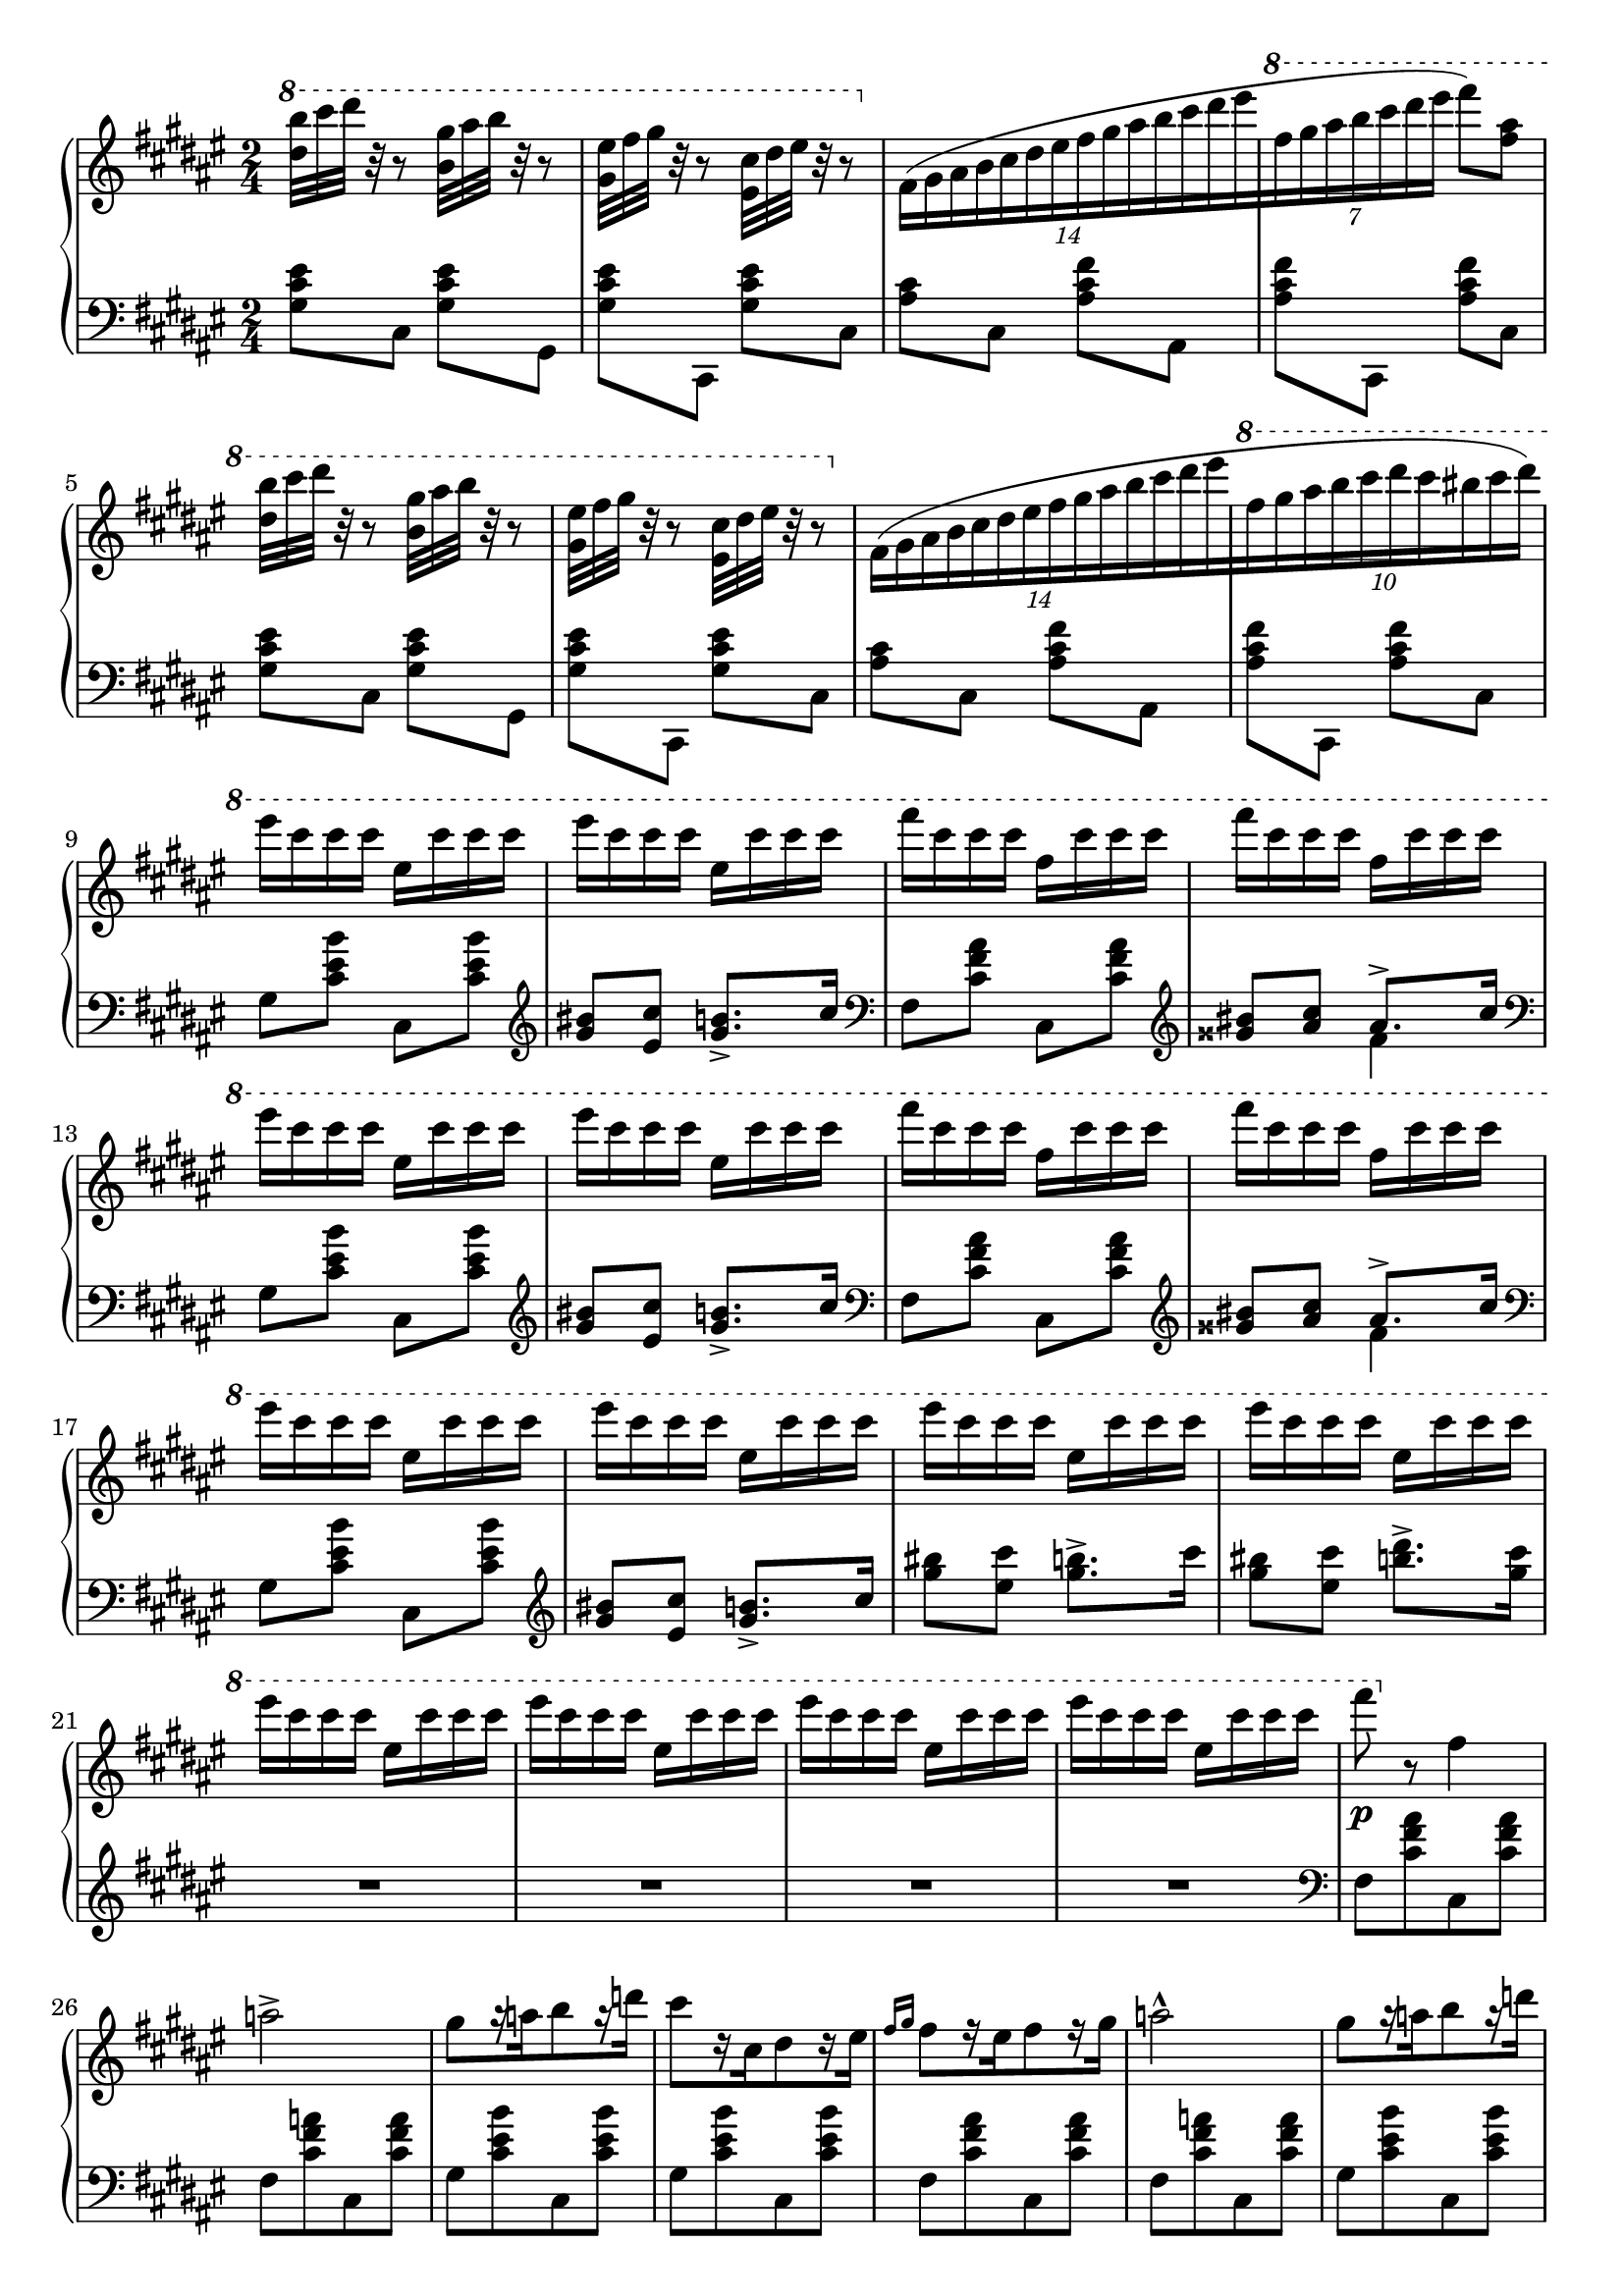 \version "2.16.2"
\header {
  tagline = ""
}

global = {
  \key fis \major
  \numericTimeSignature
  \time 2/4
}

upper = {\change Staff = "right" \stemDown}
lower = {\change Staff = "left" \stemUp}

right = \relative c'' {
  \global
  \ottava #1
  <dis' b'>32 [cis' dis] r32 r8
  <b, gis'>32 [ais' b] r32 r8
  <gis, eis'>32 [fis' gis] r32 r8
  \stemDown <eis, cis'>32 [dis' eis] r32 r8

  \override TupletBracket #'bracket-visibility = ##f
  \ottava #0
  \times 8/14 { fis,,16 ([gis ais b cis dis eis fis gis ais b cis dis eis }
  \ottava #1
  \times 4/7 { fis gis ais b cis dis eis] } fis8) <fis, ais>

  <dis b'>32 [cis' dis] r32 r8
  <b, gis'>32 [ais' b] r32 r8
  <gis, eis'>32 [fis' gis] r32 r8
  <eis, cis'>32 [dis' eis] r32 r8

  \ottava #0
  \times 8/14 { fis,,16 ([gis ais b cis dis eis fis gis ais b cis dis eis }
  \ottava #1
  \times 8/10 { fis gis ais b cis dis cis bis cis dis]) }
  
  eis cis cis cis eis, cis' cis cis
  eis cis cis cis eis, cis' cis cis
  fis cis cis cis fis, cis' cis cis
  fis cis cis cis fis, cis' cis cis
  eis cis cis cis eis, cis' cis cis
  eis cis cis cis eis, cis' cis cis
  fis cis cis cis fis, cis' cis cis
  fis cis cis cis fis, cis' cis cis
  \repeat unfold 8 {eis cis cis cis eis, cis' cis cis}
  fis8\p
  
  \ottava #0
  r8 fis,,4 a2->
  gis8 [r16 a b8 r16 d]
  cis8 [r16 cis, dis8 r16 eis]
  \grace {fis16 [gis]} fis8 [r16 eis fis8 r16 gis] a2-^
  gis8 [r16 a b8 r16 d]
  cis8 [r16 cis, dis8 r16 eis]
  \grace {fis16 [gis]} fis8 [r16 eis fis8 r16 gis]
  \grace {fis16 [gis]} a8-. r8 a4
  gis8 [r16 a b8 r16 d] cis2\fermata
  
  \clef bass
  \lower cis,,,,16 [\upper <cis' cis'>
  \lower dis, \upper <dis' dis'>
  \lower eis, \upper <eis' eis'>
  \lower fis, \upper <fis' fis'>]
  \lower <gis, cis>16-- [\upper <gis' cis gis'>--
  \lower fisis, \upper <fisis' fisis'>
  \lower gis, \upper <gis' gis'>
  \lower eis, \upper <eis' eis'>]
  \lower fis, [\upper <fis' fis'>
  \lower gis, \upper <gis' gis'>
  \lower ais, \upper <ais' ais'>
  \lower b, \upper <b' b'>]
  \clef treble
  \lower <cis, fis>-- [\upper <cis' fis cis'>--
  \lower bis, \upper <bis' bis'>
  \lower cis, \upper <cis' cis'>
  \lower ais, \upper <ais' ais'>]
  \lower b, [\upper <b' b'>
  \lower dis, \upper <dis' dis'>
  \lower gis,, \upper <gis' gis'>
  \lower b, \upper <b' b'>]
  \clef bass
  \lower eis,, [\upper <eis' eis'>
  \lower gis, \upper <gis' gis'>
  \lower cis,, \upper <cis' cis'>
  \lower <eis,> \upper <eis' eis'>]
  \lower fis, [\upper <fis' fis'>
  \lower ais, \upper <ais' ais'>
  \lower cis,, \upper <cis' cis'>
  \lower fis, \upper <fis' fis'>]
  \lower ais,, [\upper <ais' ais'>
  \lower cis, \upper <cis' cis'>
  \lower <fis,, fis'> \upper <fis'' fis'>
  \lower <ais,, ais'> \upper <ais'' ais'>]
  \clef treble
  % 1
  \lower <cis,, eis gis cis> [\upper <cis'' eis gis cis>
  \lower <dis,, dis'> \upper <dis'' dis'>
  \lower <eis,, eis'> \upper <eis'' eis'>
  \lower <fis,, fis'> \upper <fis'' fis'>]
  \lower <gis,, cis gis'>-> [\upper <gis'' cis gis'>->
  \lower <fisis,, fisis'> \upper <fisis'' fisis'>
  \lower <gis,, cis gis'> \upper <gis'' cis gis'>
  \lower <eis,, eis'> \upper <eis'' eis'>]
  \lower <fis,, ais cis fis> [\upper <fis'' ais cis fis>
  \lower <gis,, gis'> \upper <gis'' gis'>
  \lower <ais,, ais'> \upper <ais'' ais'>
  \lower <b,, b'> \upper <b'' b'>]
  \lower <cis,, fis cis'>-> [\upper <cis'' fis cis'>->
  \lower <bis,, bis'> \upper <bis'' bis'>
  \lower <cis,, fis cis'> \upper <cis'' fis cis'>
  \lower <ais,, ais'> \upper <ais'' ais'>]

  % 1
  \lower <cis,, eis gis cis> [\upper <cis'' eis gis cis>
  \lower <dis,, dis'> \upper <dis'' dis'>
  \lower <eis,, eis'> \upper <eis'' eis'>
  \lower <fis,, fis'> \upper <fis'' fis'>]
  \ottava #1
  \lower <gis,, cis gis'>-> [\upper <gis'' cis gis'>->
  \lower <fisis,, fisis'> \upper <fisis'' fisis'>
  \lower <gis,, cis gis'> \upper <gis'' cis gis'>
  \lower <eis,, eis'> \upper <eis'' eis'>]
  \lower <fis,, ais cis fis> [\upper <fis'' ais cis fis>
  \lower <gis,, gis'> \upper <gis'' gis'>
  \lower <ais,, ais'> \upper <ais'' ais'>
  \lower <b,, b'> \upper <b'' b'>]
  \lower <cis,, fis cis'>-> [\upper <cis'' fis cis'>->
  \lower <bis,, bis'> \upper <bis'' bis'>
  \lower <cis,, fis cis'> \upper <cis'' fis cis'>
  \lower <ais,, ais'> \upper <ais'' ais'>]
  
  % 2
  \lower <b,, b'> [\upper <b'' b'>
  \lower <dis,, dis'> \upper <dis'' dis'>
  \lower <gis,,, gis'> \upper <gis'' gis'>
  \lower <b,, b'> \upper <b'' b'>]
  \ottava #0
  \lower <eis,,, eis'> [\upper <eis'' eis'>
  \lower <gis,, gis'> \upper <gis'' gis'>
  \lower <cis,,, cis'> \upper <cis'' cis'>
  \lower <eis,, eis'> \upper <eis'' eis'>]
  \lower <ais,,, ais'> [\upper <ais'' ais'>
  \lower <cis,, cis'> \upper <cis'' cis'>
  \lower <fis,,, fis'> \upper <fis'' fis'>
  \lower <ais,, ais'> \upper <ais'' ais'>]
  \lower <dis,,, dis'> [\upper <dis'' dis'>
  \lower <fis,, fis'> \upper <fis'' fis'>
  \lower <b,,, b'> \upper <b'' b'>
  \lower <dis,, dis'> \upper <dis'' dis'>]
  \clef bass
  \lower <gis,,, gis'> [\upper <gis'' gis'>
  \lower <b,, b'> \upper <b'' b'>
  \lower <eis,,, eis'> \upper <eis'' eis'>
  \lower <gis,, gis'> \upper <gis'' gis'>]
  \lower cis,, [\upper <cis' cis'>
  \lower eis, \upper <eis' eis'>
  \lower ais,, \upper <ais' ais'>
  \lower cis, \upper <cis' cis'>]
  \lower <fis,, fis'> [\upper fis''
  \lower <ais,, ais'> \upper ais''
  \lower dis,, \upper dis'
  \lower fis, \upper fis']
  
  % okay, done with that. :)
  \stemUp b,8 r8 r4\fermata
  \clef treble
  \slashedGrace <dis' b' dis>8 <dis b' dis>4->
  \slashedGrace <eis gis b eis>8 <eis gis b eis>4->
  \slashedGrace <fis ais cis fis>8 <fis ais cis fis>2-^
  \ottava #1
  <fis' ais cis fis>8 r8 <fis' ais cis fis> r8
  \ottava #0
  <fis,,, fis'>8 r8 r4\fermata
  \bar "|."
}

left = \relative c' {
  \global
  <gis cis eis>8 [cis,] <gis' cis eis> [gis,]
  <gis' cis eis> [cis,,] <gis'' cis eis> [cis,]
  <ais' cis> [cis,] <ais' cis fis> [ais,]
  <ais' cis fis> [cis,,] <ais'' cis fis> [cis,]
  <gis' cis eis>8 [cis,] <gis' cis eis> [gis,]
  <gis' cis eis> [cis,,] <gis'' cis eis> [cis,]
  <ais' cis> [cis,] <ais' cis fis> [ais,]
  <ais' cis fis> [cis,,] <ais'' cis fis> [cis,]

  gis' [<cis eis b'>] cis, [<cis' eis b'>]
  \clef treble <gis' bis> [<eis cis'>] <gis b>8.-> [cis16]
  \clef bass fis,,8 [<cis' fis ais>] cis,[<cis' fis ais>]
  \clef treble 
  <<{\voiceOne <gisis' bis> [<ais cis>] ais8.-> [cis16] } \new Voice {\voiceTwo s4 fis,4 } >> \oneVoice
  \clef bass gis,8 [<cis eis b'>] cis, [<cis' eis b'>]
  \clef treble <gis' bis>8 [<eis cis'>] <gis b>8.-> [cis16]
  \clef bass fis,,8 [<cis' fis ais>] cis,[<cis' fis ais>]
  \clef treble 
  <<{\voiceOne <gisis' bis> [<ais cis>] ais8.-> [cis16] } \new Voice {\voiceTwo s4 fis,4 } >> \oneVoice
  \clef bass
  gis,8 [<cis eis b'>] cis, [<cis' eis b'>]
  \clef treble <gis' bis> [<eis cis'>] <gis b>8.-> [cis16]
  <gis' bis>8 [<eis cis'>] <gis b>8.-> [cis16]
  <gis bis>8 [<eis cis'>] <b' dis>8.-> [<gis cis>16]
  
  R2*4
  \clef bass
  fis,,8 [<cis' fis ais> cis, <cis' fis ais>]
  fis,8 [<cis' fis a> cis, <cis' fis a>]
  gis8 [<cis eis b'> cis, <cis' eis b'>]
  gis8 [<cis eis b'> cis, <cis' eis b'>]
  fis,8 [<cis' fis ais> cis, <cis' fis ais>]
  fis,8 [<cis' fis a> cis, <cis' fis a>]
  gis8 [<cis eis b'> cis, <cis' eis b'>]
  gis8 [<cis eis b'> cis, <cis' eis b'>]
  fis,8 [<cis' fis ais> cis, <cis' fis ais>]
  fis,8 [<cis' fis a> cis, <cis' fis a>]
  gis8 [<cis eis b'> cis, <cis' eis b'>]
  r2\fermata

  % kneed beams
  s2*14
  \clef treble
  s2*3
  \clef bass
  s2*6
  
  b,,8 r8 r4\fermata
  \slashedGrace <b b'>8 <dis' fis b>4->
  \slashedGrace <cis, cis'>8 <cis' eis gis cis>4->
  \slashedGrace <fis,, fis'>8 <cis'' fis ais cis>2-^
  \clef treble
  <cis' fis ais cis>8 r8 <cis' fis ais cis>8 r8
  \clef bass
  <fis,,,, fis'>8 r8 r4\fermata \bar "|."
}

\score {
  \new PianoStaff <<
    \new Staff = "right" \with {
      midiInstrument = "acoustic grand"
    } \right
    \new Staff = "left" \with {
      midiInstrument = "acoustic grand"
    } { \clef bass \left }
  >>
  \layout { indent = 0 }
  \midi {
    \context {
      \Score
      tempoWholesPerMinute = #(ly:make-moment 140 4)
    }
  }
}
